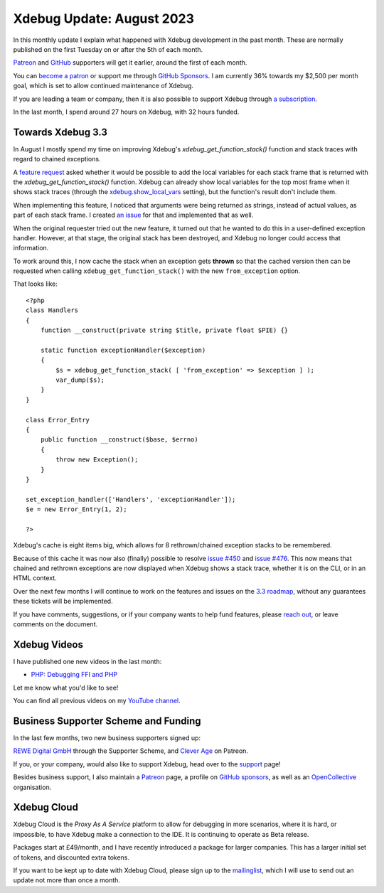 Xdebug Update: August 2023
==========================

.. articleMetaData::
   :Where: London, UK
   :Date: 2023-09-12 09:27 Europe/London
   :Tags: blog, php, xdebug
   :Short: xdebug-23aug

In this monthly update I explain what happened with Xdebug development
in the past month. These are normally published on the first
Tuesday on or after the 5th of each month.

`Patreon <https://www.patreon.com/derickr>`_ and `GitHub
<https://github.com/sponsors/derickr/>`_ supporters will get it earlier,
around the first of each month.

You can `become a patron <https://www.patreon.com/bePatron?u=7864328>`_
or support me through `GitHub Sponsors
<https://github.com/sponsors/derickr>`_. I am currently 36% towards my $2,500
per month goal, which is set to allow continued maintenance of Xdebug.

If you are leading a team or company, then it is also possible to
support Xdebug through `a subscription <https://xdebug.org/support>`_.

In the last month, I spend around 27 hours on Xdebug, with 32 hours funded.

Towards Xdebug 3.3
------------------

In August I mostly spend my time on improving Xdebug's
`xdebug_get_function_stack()` function and stack traces with regard to
chained exceptions.

A `feature request <https://bugs.xdebug.org/1562>`_ asked whether it would be
possible to add the local variables for each stack frame that is returned with
the `xdebug_get_function_stack()` function. Xdebug can already show local
variables for the top most frame when it shows stack traces (through the
`xdebug.show_local_vars
<http://xdebug.org/docs/all_settings#show_local_vars>`_ setting), but the
function's result don't include them.

When implementing this feature, I noticed that arguments were being returned as
strings, instead of actual values, as part of each stack frame. I created `an
issue <https://bugs.xdebug.org/2194>`_ for that and implemented that as well.

When the original requester tried out the new feature, it turned out that he
wanted to do this in a user-defined exception handler. However, at that stage,
the original stack has been destroyed, and Xdebug no longer could access that
information. 

To work around this, I now cache the stack when an exception gets **thrown**
so that the cached version then can be requested when calling
``xdebug_get_function_stack()`` with the new ``from_exception`` option.

That looks like::

    <?php
    class Handlers
    {
        function __construct(private string $title, private float $PIE) {}

        static function exceptionHandler($exception)
        {
            $s = xdebug_get_function_stack( [ 'from_exception' => $exception ] );
            var_dump($s);
        }
    }

    class Error_Entry
    {
        public function __construct($base, $errno)
        {
            throw new Exception();
        }
    }

    set_exception_handler(['Handlers', 'exceptionHandler']);
    $e = new Error_Entry(1, 2);

    ?>

Xdebug's cache is eight items big, which allows for 8 rethrown/chained
exception stacks to be remembered.

Because of this cache it was now also (finally) possible to resolve `issue
#450 <https://bugs.xdebug.org/450>`_ and `issue #476
<https://bugs.xdebug.org/476>`_. This now means that chained and rethrown
exceptions are now displayed when Xdebug shows a stack trace, whether it is on
the CLI, or in an HTML context.

Over the next few months I will continue to work on the features and issues on
the `3.3 roadmap <https://bugs.xdebug.org/roadmap_page.php?version_id=101>`_,
without any guarantees these tickets will be implemented.

If you have comments, suggestions, or if your company wants to help fund 
features, please `reach out <mailto:derick@xdebug.org>`_, or leave comments on
the document.

Xdebug Videos
-------------

I have published one new videos in the last month:

- `PHP: Debugging FFI and PHP <https://www.youtube.com/watch?v=u420A89tIMY>`_

Let me know what you'd like to see!

You can find all previous videos on my `YouTube channel
<https://www.youtube.com/playlist?list=PLg9Kjjye-m1g_eXpdaifUqLqALLqZqKd4>`_.

Business Supporter Scheme and Funding
-------------------------------------

In the last few months, two new business supporters signed up:

`REWE Digital GmbH <https://rewe-digital.com>`_ through the Supporter Scheme,
and `Clever Age <https://www.clever-age.com/en/>`_ on Patreon.

If you, or your company, would also like to support Xdebug, head over to
the `support <https://xdebug.org/support>`_ page!

Besides business support, I also maintain a `Patreon
<https://www.patreon.com/derickr>`_ page, a profile on `GitHub sponsors
<https://github.com/sponsors/derickr>`_, as well as an `OpenCollective
<https://opencollective.com/xdebug>`_ organisation.

Xdebug Cloud
------------

Xdebug Cloud is the *Proxy As A Service* platform to allow for debugging
in more scenarios, where it is hard, or impossible, to have Xdebug make
a connection to the IDE. It is continuing to operate as Beta release.

Packages start at £49/month, and I have recently introduced a package
for larger companies. This has a larger initial set of tokens, and
discounted extra tokens.

If you want to be kept up to date with Xdebug Cloud, please sign up to
the `mailinglist <https://xdebug.cloud/newsletter>`_, which I will use
to send out an update not more than once a month.
